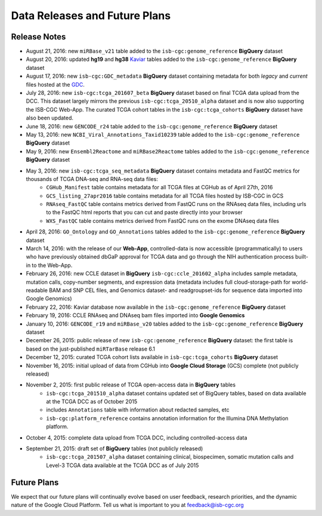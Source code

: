 ******************************
Data Releases and Future Plans
******************************

Release Notes
#############

* August 21, 2016: new ``miRBase_v21`` table added to the ``isb-cgc:genome_reference`` **BigQuery** dataset

* August 20, 2016: updated **hg19** and **hg38** `Kaviar <http://db.systemsbiology.net/kaviar/>`_ tables added to the ``isb-cgc:genome_reference`` **BigQuery** dataset

* August 17, 2016: new ``isb-cgc:GDC_metadata`` **BigQuery** dataset containing metadata for both *legacy* and *current* files hosted at the `GDC <https://gdc-portal.nci.nih.gov/>`_.

* July 28, 2016: new ``isb-cgc:tcga_201607_beta`` **BigQuery** dataset based on final TCGA data upload from the DCC.  This dataset largely mirrors the previous ``isb-cgc:tcga_20510_alpha`` dataset and is now also supporting the ISB-CGC Web-App.  The curated TCGA cohort tables in the ``isb-cgc:tcga_cohorts`` **BigQuery** dataset have also been updated.

* June 18, 2016: new ``GENCODE_r24`` table added to the ``isb-cgc:genome_reference`` **BigQuery** dataset

* May 13, 2016: new ``NCBI_Viral_Annotations_Taxid10239`` table added to the ``isb-cgc:genome_reference`` **BigQuery** dataset

* May 9, 2016: new ``Ensembl2Reactome`` and ``miRBase2Reactome`` tables added to the ``isb-cgc:genome_reference`` **BigQuery** dataset

* May 3, 2016: new ``isb-cgc:tcga_seq_metadata`` **BigQuery** dataset contains metadata and FastQC metrics for thousands of TCGA DNA-seq and RNA-seq data files:
    * ``CGHub_Manifest`` table contains metadata for all TCGA files at CGHub as of April 27th, 2016
    * ``GCS_listing_27apr2016`` table contains metadata for all TCGA files hosted by ISB-CGC in GCS 
    * ``RNAseq_FastQC`` table contains metrics derived from FastQC runs on the RNAseq data files, including urls to the FastQC html reports that you can cut and paste directly into your browser
    * ``WXS_FastQC`` table contains metrics derived from FastQC runs on the exome DNAseq data files

* April 28, 2016: ``GO_Ontology`` and ``GO_Annotations`` tables added to the ``isb-cgc:genome_reference`` **BigQuery** dataset

* March 14, 2016: with the release of our **Web-App**, controlled-data is now accessible (programmatically) to users who have previously obtained dbGaP approval for TCGA data and go through the NIH authentication process built-in to the Web-App.

* February 26, 2016: new CCLE dataset in **BigQuery** ``isb-cgc:ccle_201602_alpha`` includes sample metadata, mutation calls, copy-number segments, and expression data (metadata includes full cloud-storage-path for world-readable BAM and SNP CEL files, and Genomics dataset- and readgroupset-ids for sequence data imported into Google Genomics)

* February 22, 2016: Kaviar database now available in the ``isb-cgc:genome_reference`` **BigQuery** dataset

* February 19, 2016: CCLE RNAseq and DNAseq bam files imported into **Google Genomics**

* January 10, 2016: ``GENCODE_r19`` and ``miRBase_v20`` tables added to the ``isb-cgc:genome_reference`` **BigQuery** dataset

* December 26, 2015: public release of new ``isb-cgc:genome_reference`` **BigQuery** dataset: the first table is based on the just-published ``miRTarBase`` release 6.1

* December 12, 2015: curated TCGA cohort lists available in ``isb-cgc:tcga_cohorts`` **BigQuery** dataset

* November 16, 2015: initial upload of data from CGHub into **Google Cloud Storage** (GCS) complete (not publicly released)

* November 2, 2015: first public release of TCGA open-access data in **BigQuery** tables
   * ``isb-cgc:tcga_201510_alpha`` dataset contains updated set of BigQuery tables, based on data available at the TCGA DCC as of October 2015
   * includes ``Annotations`` table with information about redacted samples, etc
   * ``isb-cgc:platform_reference`` contains annotation information for the Illumina DNA Methylation platform.

* October 4, 2015: complete data upload from TCGA DCC, including controlled-access data

* September 21, 2015: draft set of **BigQuery** tables (not publicly released)
   * ``isb-cgc:tcga_201507_alpha`` dataset containing clinical, biospecimen, somatic mutation calls and Level-3 TCGA data available at the TCGA DCC as of July 2015

Future Plans
############

We expect that our future plans will continually evolve based on user feedback, research priorities, 
and the dynamic nature of the Google Cloud Platform.  
Tell us what is important to you at feedback@isb-cgc.org

